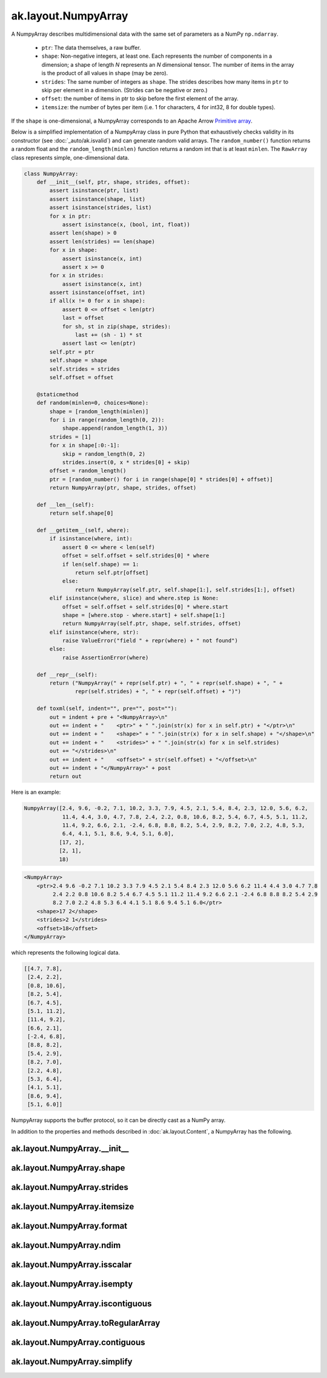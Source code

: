 ak.layout.NumpyArray
--------------------

A NumpyArray describes multidimensional data with the same set of parameters
as a NumPy ``np.ndarray``.

   * ``ptr``: The data themselves, a raw buffer.
   * ``shape``: Non-negative integers, at least one. Each represents the
     number of components in a dimension; a shape of length *N* represents an
     *N* dimensional tensor. The number of items in the array is the product
     of all values in shape (may be zero).
   * ``strides``: The same number of integers as ``shape``. The strides
     describes how many items in ``ptr`` to skip per element in a dimension.
     (Strides can be negative or zero.)
   * ``offset``: the number of items in ptr to skip before the first element
     of the array.
   * ``itemsize``: the number of bytes per item (i.e. 1 for characters, 4 for
     int32, 8 for double types).

If the ``shape`` is one-dimensional, a NumpyArray corresponds to an Apache
Arrow `Primitive array <https://arrow.apache.org/docs/format/Columnar.html#fixed-size-primitive-layout>`__.

Below is a simplified implementation of a NumpyArray class in pure Python
that exhaustively checks validity in its constructor (see
:doc:`_auto/ak.isvalid`) and can generate random valid arrays. The
``random_number()`` function returns a random float and the
``random_length(minlen)`` function returns a random int that is at least
``minlen``. The ``RawArray`` class represents simple, one-dimensional data.

.. code-block:: python

    class NumpyArray:
        def __init__(self, ptr, shape, strides, offset):
            assert isinstance(ptr, list)
            assert isinstance(shape, list)
            assert isinstance(strides, list)
            for x in ptr:
                assert isinstance(x, (bool, int, float))
            assert len(shape) > 0
            assert len(strides) == len(shape)
            for x in shape:
                assert isinstance(x, int)
                assert x >= 0
            for x in strides:
                assert isinstance(x, int)
            assert isinstance(offset, int)
            if all(x != 0 for x in shape):
                assert 0 <= offset < len(ptr)
                last = offset
                for sh, st in zip(shape, strides):
                    last += (sh - 1) * st
                assert last <= len(ptr)
            self.ptr = ptr
            self.shape = shape
            self.strides = strides
            self.offset = offset

        @staticmethod
        def random(minlen=0, choices=None):
            shape = [random_length(minlen)]
            for i in range(random_length(0, 2)):
                shape.append(random_length(1, 3))
            strides = [1]
            for x in shape[:0:-1]:
                skip = random_length(0, 2)
                strides.insert(0, x * strides[0] + skip)
            offset = random_length()
            ptr = [random_number() for i in range(shape[0] * strides[0] + offset)]
            return NumpyArray(ptr, shape, strides, offset)

        def __len__(self):
            return self.shape[0]

        def __getitem__(self, where):
            if isinstance(where, int):
                assert 0 <= where < len(self)
                offset = self.offset + self.strides[0] * where
                if len(self.shape) == 1:
                    return self.ptr[offset]
                else:
                    return NumpyArray(self.ptr, self.shape[1:], self.strides[1:], offset)
            elif isinstance(where, slice) and where.step is None:
                offset = self.offset + self.strides[0] * where.start
                shape = [where.stop - where.start] + self.shape[1:]
                return NumpyArray(self.ptr, shape, self.strides, offset)
            elif isinstance(where, str):
                raise ValueError("field " + repr(where) + " not found")
            else:
                raise AssertionError(where)

        def __repr__(self):
            return ("NumpyArray(" + repr(self.ptr) + ", " + repr(self.shape) + ", " +
                    repr(self.strides) + ", " + repr(self.offset) + ")")

        def toxml(self, indent="", pre="", post=""):
            out = indent + pre + "<NumpyArray>\n"
            out += indent + "    <ptr>" + " ".join(str(x) for x in self.ptr) + "</ptr>\n"
            out += indent + "    <shape>" + " ".join(str(x) for x in self.shape) + "</shape>\n"
            out += indent + "    <strides>" + " ".join(str(x) for x in self.strides)
            out += "</strides>\n"
            out += indent + "    <offset>" + str(self.offset) + "</offset>\n"
            out += indent + "</NumpyArray>" + post
            return out

Here is an example:

.. code-block:: python

    NumpyArray([2.4, 9.6, -0.2, 7.1, 10.2, 3.3, 7.9, 4.5, 2.1, 5.4, 8.4, 2.3, 12.0, 5.6, 6.2,
                11.4, 4.4, 3.0, 4.7, 7.8, 2.4, 2.2, 0.8, 10.6, 8.2, 5.4, 6.7, 4.5, 5.1, 11.2,
                11.4, 9.2, 6.6, 2.1, -2.4, 6.8, 8.8, 8.2, 5.4, 2.9, 8.2, 7.0, 2.2, 4.8, 5.3,
                6.4, 4.1, 5.1, 8.6, 9.4, 5.1, 6.0],
               [17, 2],
               [2, 1],
               18)

.. code-block:: xml

    <NumpyArray>
        <ptr>2.4 9.6 -0.2 7.1 10.2 3.3 7.9 4.5 2.1 5.4 8.4 2.3 12.0 5.6 6.2 11.4 4.4 3.0 4.7 7.8
             2.4 2.2 0.8 10.6 8.2 5.4 6.7 4.5 5.1 11.2 11.4 9.2 6.6 2.1 -2.4 6.8 8.8 8.2 5.4 2.9
             8.2 7.0 2.2 4.8 5.3 6.4 4.1 5.1 8.6 9.4 5.1 6.0</ptr>
        <shape>17 2</shape>
        <strides>2 1</strides>
        <offset>18</offset>
    </NumpyArray>

which represents the following logical data.

.. code-block:: python

    [[4.7, 7.8],
     [2.4, 2.2],
     [0.8, 10.6],
     [8.2, 5.4],
     [6.7, 4.5],
     [5.1, 11.2],
     [11.4, 9.2],
     [6.6, 2.1],
     [-2.4, 6.8],
     [8.8, 8.2],
     [5.4, 2.9],
     [8.2, 7.0],
     [2.2, 4.8],
     [5.3, 6.4],
     [4.1, 5.1],
     [8.6, 9.4],
     [5.1, 6.0]]

NumpyArray supports the buffer protocol, so it can be directly cast as a
NumPy array.

In addition to the properties and methods described in :doc:`ak.layout.Content`,
a NumpyArray has the following.

ak.layout.NumpyArray.__init__
=============================

.. py:method:: ak.layout.NumpyArray.__init__(array, identities=None, parameters=None)

ak.layout.NumpyArray.shape
==========================

.. py:attribute:: ak.layout.NumpyArray.shape

ak.layout.NumpyArray.strides
============================

.. py:attribute:: ak.layout.NumpyArray.strides

ak.layout.NumpyArray.itemsize
=============================

.. py:attribute:: ak.layout.NumpyArray.itemsize

ak.layout.NumpyArray.format
===========================

.. py:attribute:: ak.layout.NumpyArray.format

ak.layout.NumpyArray.ndim
=========================

.. py:attribute:: ak.layout.NumpyArray.ndim

ak.layout.NumpyArray.isscalar
=============================

.. py:attribute:: ak.layout.NumpyArray.isscalar

ak.layout.NumpyArray.isempty
============================

.. py:attribute:: ak.layout.NumpyArray.isempty

ak.layout.NumpyArray.iscontiguous
=================================

.. py:attribute:: ak.layout.NumpyArray.iscontiguous

ak.layout.NumpyArray.toRegularArray
===================================

.. py:method:: ak.layout.NumpyArray.toRegularArray()

ak.layout.NumpyArray.contiguous
===============================

.. py:method:: ak.layout.NumpyArray.contiguous()

ak.layout.NumpyArray.simplify
=============================

.. py:method:: ak.layout.NumpyArray.simplify()
